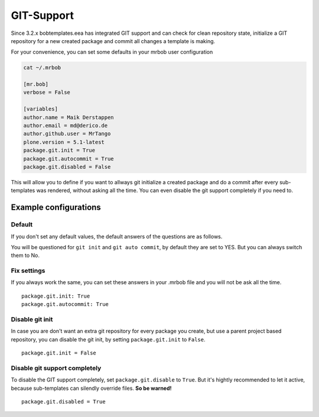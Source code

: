 ===========
GIT-Support
===========

Since 3.2.x bobtemplates.eea has integrated GIT support and can check for clean repository state, initialize a GIT repository for a new created package and commit all changes a template is making.

For your convenience, you can set some defaults in your mrbob user configuration

.. code-block:: shell

    cat ~/.mrbob

    [mr.bob]
    verbose = False

    [variables]
    author.name = Maik Derstappen
    author.email = md@derico.de
    author.github.user = MrTango
    plone.version = 5.1-latest
    package.git.init = True
    package.git.autocommit = True
    package.git.disabled = False

This will allow you to define if you want to allways git initialize a created package and do a commit after every sub-templates was rendered, without asking all the time. You can even disable the git support completely if you need to.


Example configurations
======================

Default
-------

If you don't set any default values, the default answers of the questions are as follows.

You will be questioned for ``git init`` and ``git auto commit``, by default they are set to YES. But you can always switch them to No.

Fix settings
------------

If you always work the same, you can set these answers in your .mrbob file and you will not be ask all the time.

::

    package.git.init: True
    package.git.autocommit: True


Disable git init
----------------

In case you are don't want an extra git repository for every package you create, but use a parent project based repository, you can disable the git init, by setting ``package.git.init`` to ``False``.

::

   package.git.init = False

Disable git support completely
------------------------------

To disable the GIT support completely, set ``package.git.disable`` to ``True``. But it's hightly recommended to let it active, because sub-templates can silendly override files. **So be warned!**

::

   package.git.disabled = True
